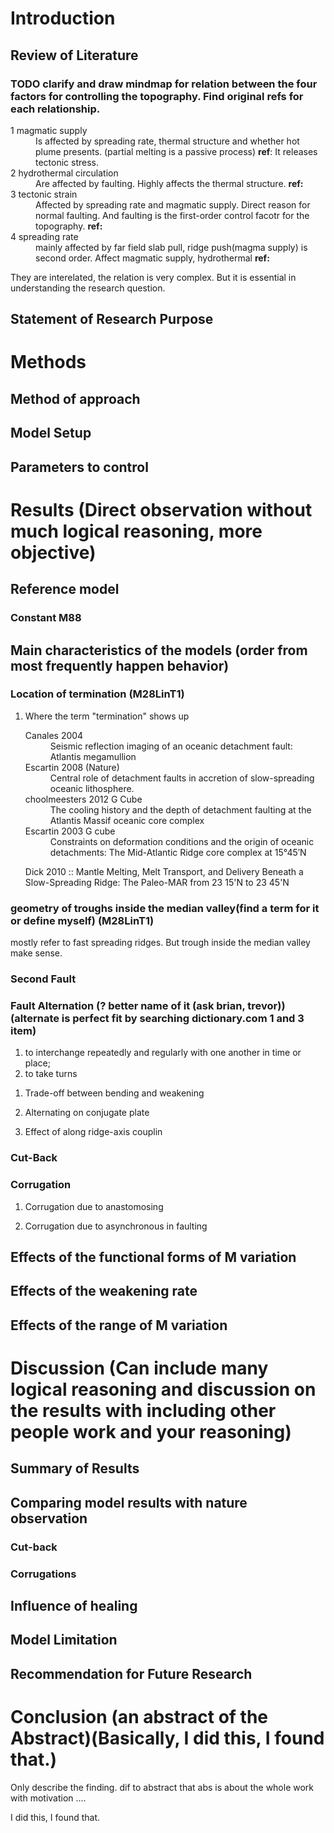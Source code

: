 * Introduction
** Review of Literature
*** TODO clarify and draw mindmap for relation between the four factors for controlling the topography. Find original refs for each relationship.

- 1 magmatic supply :: Is affected by spreading rate, thermal structure and whether hot plume presents. (partial melting is a passive process)  
     *ref*:
     It releases tectonic stress.
- 2 hydrothermal circulation :: Are affected by faulting. Highly affects the thermal structure. 
     *ref:*
- 3 tectonic strain :: Affected by spreading rate and magmatic supply. Direct reason for normal faulting. And faulting is the first-order control facotr for the topography.   
     *ref:*
- 4 spreading rate :: mainly affected by far field slab pull, ridge push(magma supply) is second order. Affect magmatic supply, hydrothermal 
     *ref:*
They are interelated, the relation is very complex. But it is essential in understanding the research question.

** Statement of Research Purpose
* Methods
** Method of approach
** Model Setup
** Parameters to control
* Results (Direct observation without much logical reasoning, more objective)
** Reference model
*** Constant M88
** Main characteristics of the models (order from most frequently happen behavior)
*** Location of termination (M28LinT1)
**** Where the term "termination" shows up
- Canales 2004  :: Seismic reflection imaging of an oceanic detachment fault: Atlantis megamullion
- Escartin 2008 (Nature) :: Central role of detachment faults in accretion of slow-spreading oceanic lithosphere.
- choolmeesters 2012 G Cube :: The cooling history and the depth of detachment faulting at the Atlantis Massif oceanic core complex
- Escartin 2003 G cube :: Constraints on deformation conditions and the origin of oceanic detachments: The Mid-Atlantic Ridge core complex at 15°45′N
Dick 2010 :: Mantle Melting, Melt Transport, and Delivery Beneath a Slow-Spreading Ridge: The Paleo-MAR from 23 15'N to 23 45'N
*** geometry of troughs inside the median valley(find a term for it or define myself) (M28LinT1)
mostly refer to fast spreading ridges. But trough inside the median valley make sense.

*** Second Fault
*** Fault Alternation (? better name of it (ask brian, trevor)) (alternate is perfect fit by searching dictionary.com 1 and 3 item)
 1. to interchange repeatedly and regularly with one another in time or place;
 2. to take turns
**** Trade-off between bending and weakening
**** Alternating on conjugate plate
**** Effect of along ridge-axis couplin

*** Cut-Back
*** Corrugation
**** Corrugation due to anastomosing
**** Corrugation due to asynchronous in faulting


** Effects of the functional forms of M variation
** Effects of the weakening rate
** Effects of the range of M variation
* Discussion (Can include many logical reasoning and discussion on the results with including other people work and your reasoning)
** Summary of Results
** Comparing model results with nature observation
*** Cut-back
*** Corrugations
** Influence of healing
** Model Limitation
** Recommendation for Future Research
* Conclusion (an abstract of the Abstract)(Basically, I did this, I found that.)
Only describe the finding. dif to abstract that abs is about the whole work with motivation ....

I did this, I found that.
